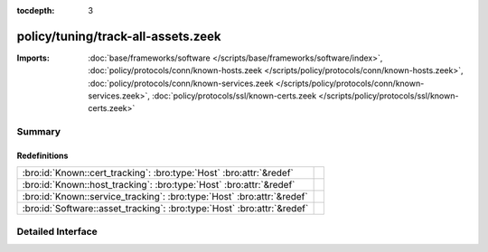 :tocdepth: 3

policy/tuning/track-all-assets.zeek
===================================


:Imports: :doc:`base/frameworks/software </scripts/base/frameworks/software/index>`, :doc:`policy/protocols/conn/known-hosts.zeek </scripts/policy/protocols/conn/known-hosts.zeek>`, :doc:`policy/protocols/conn/known-services.zeek </scripts/policy/protocols/conn/known-services.zeek>`, :doc:`policy/protocols/ssl/known-certs.zeek </scripts/policy/protocols/ssl/known-certs.zeek>`

Summary
~~~~~~~
Redefinitions
#############
======================================================================= =
:bro:id:`Known::cert_tracking`: :bro:type:`Host` :bro:attr:`&redef`     
:bro:id:`Known::host_tracking`: :bro:type:`Host` :bro:attr:`&redef`     
:bro:id:`Known::service_tracking`: :bro:type:`Host` :bro:attr:`&redef`  
:bro:id:`Software::asset_tracking`: :bro:type:`Host` :bro:attr:`&redef` 
======================================================================= =


Detailed Interface
~~~~~~~~~~~~~~~~~~

